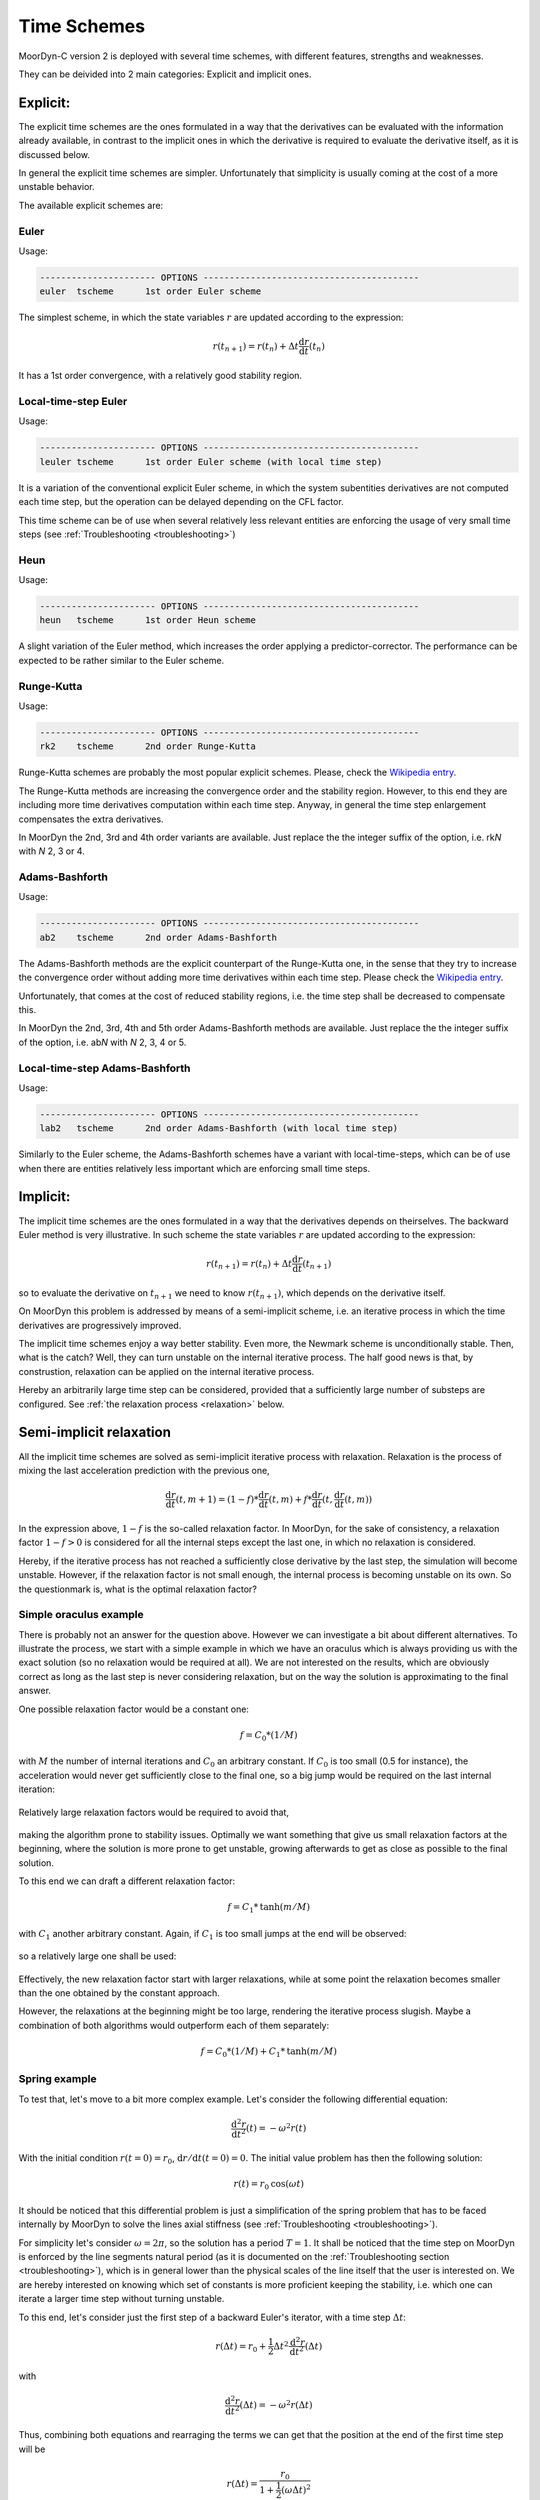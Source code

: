Time Schemes
============
.. _tschemes:

MoorDyn-C version 2 is deployed with several time schemes, with different
features, strengths and weaknesses.

They can be deivided into 2 main categories: Explicit and implicit ones.

Explicit:
---------

The explicit time schemes are the ones formulated in a way that the derivatives
can be evaluated with the information already available, in contrast to the
implicit ones in which the derivative is required to evaluate the derivative
itself, as it is discussed below.

In general the explicit time schemes are simpler. Unfortunately that simplicity
is usually coming at the cost of a more unstable behavior.

The available explicit schemes are:

Euler
^^^^^

Usage:

.. code-block:: none

 ---------------------- OPTIONS -----------------------------------------
 euler  tscheme      1st order Euler scheme

The simplest scheme, in which the state variables :math:`r` are updated
according to the expression:

.. math::
   r(t_{n+1}) = r(t_n) + \Delta t \frac{\mathrm{d} r}{\mathrm{d} t}(t_n)

It has a 1st order convergence, with a relatively good stability region.

Local-time-step Euler
^^^^^^^^^^^^^^^^^^^^^

Usage:

.. code-block:: none

 ---------------------- OPTIONS -----------------------------------------
 leuler tscheme      1st order Euler scheme (with local time step)

It is a variation of the conventional explicit Euler scheme, in which the system
subentities derivatives are not computed each time step, but the operation can
be delayed depending on the CFL factor.

This time scheme can be of use when several relatively less relevant entities
are enforcing the usage of very small time steps (see
:ref:`Troubleshooting <troubleshooting>`)

Heun
^^^^

Usage:

.. code-block:: none

 ---------------------- OPTIONS -----------------------------------------
 heun   tscheme      1st order Heun scheme

A slight variation of the Euler method, which increases the order applying a
predictor-corrector. The performance can be expected to be rather similar to
the Euler scheme.

Runge-Kutta
^^^^^^^^^^^

Usage:

.. code-block:: none

 ---------------------- OPTIONS -----------------------------------------
 rk2    tscheme      2nd order Runge-Kutta

Runge-Kutta schemes are probably the most popular explicit schemes. Please,
check the
`Wikipedia entry <https://en.wikipedia.org/wiki/Runge%E2%80%93Kutta_methods>`_.

The Runge-Kutta methods are increasing the convergence order and the stability
region. However, to this end they are including more time derivatives
computation within each time step. Anyway, in general the time step enlargement
compensates the extra derivatives.

In MoorDyn the 2nd, 3rd and 4th order variants are available. Just replace the
the integer suffix of the option, i.e. rk\ *N* with *N* 2, 3 or 4.

Adams-Bashforth
^^^^^^^^^^^^^^^

Usage:

.. code-block:: none

 ---------------------- OPTIONS -----------------------------------------
 ab2    tscheme      2nd order Adams-Bashforth

The Adams-Bashforth methods are the explicit counterpart of the Runge-Kutta one,
in the sense that they try to increase the convergence order without adding
more time derivatives within each time step. Please check the
`Wikipedia entry <https://en.wikiversity.org/wiki/Adams-Bashforth_and_Adams-Moulton_methods>`_.

Unfortunately, that comes at the cost of reduced stability regions, i.e. the
time step shall be decreased to compensate this.

In MoorDyn the 2nd, 3rd, 4th and 5th order Adams-Bashforth methods are
available. Just replace the the integer suffix of the option, i.e. ab\ *N* with
*N* 2, 3, 4 or 5.

Local-time-step Adams-Bashforth
^^^^^^^^^^^^^^^^^^^^^^^^^^^^^^^

Usage:

.. code-block:: none

 ---------------------- OPTIONS -----------------------------------------
 lab2   tscheme      2nd order Adams-Bashforth (with local time step)

Similarly to the Euler scheme, the Adams-Bashforth schemes have a variant with
local-time-steps, which can be of use when there are entities relatively less
important which are enforcing small time steps.

Implicit:
---------

The implicit time schemes are the ones formulated in a way that the derivatives
depends on theirselves. The backward Euler method is very illustrative. In such
scheme the state variables :math:`r` are updated according to the expression:

.. math::
   r(t_{n+1}) = r(t_n) + \Delta t \frac{\mathrm{d} r}{\mathrm{d} t}(t_{n+1})

so to evaluate the derivative on :math:`t_{n+1}` we need to know
:math:`r(t_{n+1})`, which depends on the derivative itself.

On MoorDyn this problem is addressed by means of a semi-implicit scheme, i.e.
an iterative process in which the time derivatives are progressively improved.

The implicit time schemes enjoy a way better stability. Even more, the Newmark
scheme is unconditionally stable. Then, what is the catch? Well, they can turn
unstable on the internal iterative process. The half good news is that, by
construstion, relaxation can be applied on the internal iterative process.

Hereby an arbitrarily large time step can be considered, provided that a
sufficiently large number of substeps are configured. See
:ref:`the relaxation process <relaxation>` below.

Semi-implicit relaxation
------------------------
.. _relaxation:

All the implicit time schemes are solved as semi-implicit iterative process with
relaxation. Relaxation is the process of mixing the last acceleration prediction
with the previous one,

.. math::
   \frac{\mathrm{d} r}{\mathrm{d} t}(t, m + 1) =
   (1 - f) * \frac{\mathrm{d} r}{\mathrm{d} t}(t, m) +
   f * \frac{\mathrm{d} r}{\mathrm{d} t}(t, \frac{\mathrm{d} r}{\mathrm{d} t}(t, m))

In the expression above, :math:`1 - f` is the so-called relaxation factor. In
MoorDyn, for the sake of consistency,  a relaxation factor :math:`1 - f > 0` is
considered for all the internal steps except the last one, in which no
relaxation is considered.

Hereby, if the iterative process has not reached a
sufficiently close derivative by the last step, the simulation will become
unstable.
However, if the relaxation factor is not small enough, the internal process is
becoming unstable on its own.
So the questionmark is, what is the optimal relaxation factor?

Simple oraculus example
^^^^^^^^^^^^^^^^^^^^^^^

There is probably not an answer for the question above.
However we can investigate a bit about
different alternatives. To illustrate the process, we start with a simple
example in which we have an oraculus which is always providing us with the exact
solution (so no relaxation would be required at all). We are not interested on
the results, which are obviously correct as long as the last step is never
considering relaxation, but on the way the solution is approximating to the
final answer.

One possible relaxation factor would be a constant one:

.. math::
   f = C_0 * (1 / M)

with :math:`M` the number of internal iterations and :math:`C_0` an arbitrary
constant. If :math:`C_0` is too small (0.5 for instance), the acceleration would
never get sufficiently close to the final one, so a big jump would be required
on the last internal iteration:

.. figure:: relaxation_001.png
   :alt: Constant small relaxation factor

Relatively large relaxation factors would be required to avoid that,

.. figure:: relaxation_002.png
   :alt: Constant large relaxation factor

making the algorithm prone to stability issues. Optimally we want something that
give us small relaxation factors at the beginning, where the solution is more
prone to get unstable, growing afterwards to get as close as possible to the
final solution.

To this end we can draft a different relaxation factor:

.. math::
   f = C_1 * \mathrm{tanh}(m / M)

with :math:`C_1` another arbitrary constant. Again, if :math:`C_1` is too small
jumps at the end will be observed:

.. figure:: relaxation_003.png
   :alt: tanh small relaxation factor

so a relatively large one shall be used:

.. figure:: relaxation_004.png
   :alt: tanh large relaxation factor

Effectively, the new relaxation factor start with larger relaxations, while at
some point the relaxation becomes smaller than the one obtained by the
constant approach.

However, the relaxations at the beginning might be too large, rendering
the iterative process slugish. Maybe a combination of both algorithms would
outperform each of them separately:

.. math::
   f = C_0 * (1 / M) + C_1 * \mathrm{tanh}(m / M)

Spring example
^^^^^^^^^^^^^^

To test that, let's move to a bit more complex example. Let's consider the
following differential equation:

.. math::
  \frac{\mathrm{d}^2 r}{\mathrm{d} t^2}(t) = -\omega^2 r(t)

With the initial condition :math:`r(t=0) = r_0`,
:math:`\mathrm{d}r / \mathrm{d}t (t=0) = 0`. The initial value problem has then
the following solution:

.. math::
  r(t) = r_0 \mathrm{cos}(\omega t)

It should be noticed that this differential problem is just a simplification
of the spring problem that has to be faced internally by MoorDyn to solve the
lines axial stiffness (see :ref:`Troubleshooting <troubleshooting>`).
  
For simplicity let's consider :math:`\omega = 2 \pi`, so the solution has a
period :math:`T = 1`.
It shall be noticed that the time step on MoorDyn is enforced by the line
segments natural period (as it is documented on the
:ref:`Troubleshooting section <troubleshooting>`), which is in general lower
than the physical scales of the line itself that the user is interested on.
We are hereby interested on knowing which set of constants is more proficient
keeping the stability, i.e. which one can iterate a larger time step without
turning unstable.

To this end, let's consider just the first step of a backward Euler's iterator,
with a time step :math:`\Delta t`:

.. math::
  r(\Delta t) = r_0 +
      \frac{1}{2} \Delta t^2 \frac{\mathrm{d}^2 r}{\mathrm{d} t^2}(\Delta t)

with

.. math::
  \frac{\mathrm{d}^2 r}{\mathrm{d} t^2}(\Delta t) = -\omega^2 r(\Delta t)

Thus, combining both equations and rearraging the terms we can get that the
position at the end of the first time step will be

.. math::
  r(\Delta t) = \frac{r_0}{1 + \frac{1}{2} (\omega \Delta t)^2}

and therefore :math:`r(\Delta t) < r_0`, i.e. it is unconditionally stable,
provided that we can find an algorithm that is able to converge. After a
numerical investigation we can determine that the optimal constants are:

.. math::
  C_0 = \left\lbrace \substack{
      0.1 - 0.01 * M \, \, \mathrm{if} \, \, M < 10 \\
      0.07           \, \, \mathrm{if} \, \, M \be 10
  } \right.

.. math::
  C_1 = \left\lbrace \substack{
      0                            \, \, \mathrm{if} \, \, M < 10 \\
      \frac{1}{10.0 + 0.051 * M^2} \, \, \mathrm{if} \, \, M \be 10
  } \right.

i.e. the :math:`\mathrm{tanh}` relaxation factor is aidded by a constant one
for a small number of iterations.
With such a set of constants the resulting speedup can be plotted:

.. figure:: relaxation_005.png
   :alt: Backward's Euler speedup

As expected, the larger the number of iterations, the better the speedup.
